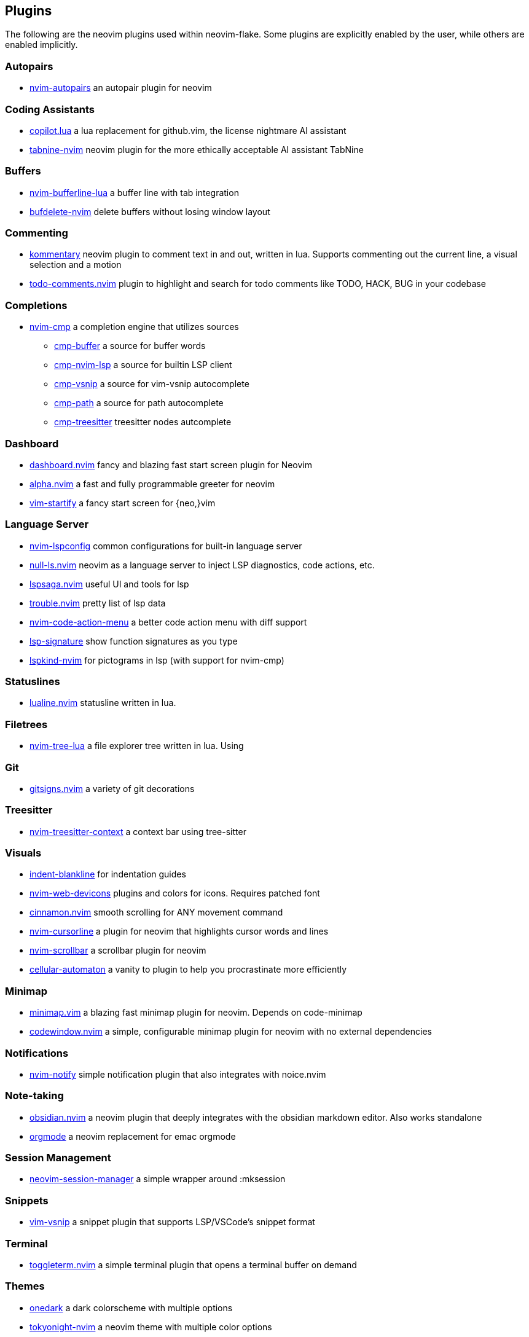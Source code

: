 [[ch-plugins]]
== Plugins

The following are the neovim plugins used within neovim-flake. Some plugins are explicitly enabled by the user, while others are enabled implicitly.

[[sec-plugins-autopairs]]
=== Autopairs

* https://github.com/windwp/nvim-autopairs[nvim-autopairs] an autopair plugin for neovim


[[sec-plugins-assistant]]
=== Coding Assistants

* https://github.com/zbirenbaum/copilot.lua[copilot.lua] a lua replacement for github.vim, the license nightmare AI assistant
* https://github.com/codota/tabnine-nvim[tabnine-nvim] neovim plugin for the more ethically acceptable AI assistant TabNine

[[sec-plugins-buffer]]
=== Buffers

* https://github.com/akinsho/bufferline.nvim[nvim-bufferline-lua] a buffer line with tab integration
* https://github.com/famiu/bufdelete.nvim[bufdelete-nvim] delete buffers without losing window layout

[[sec-plugins-commenting]]
=== Commenting

* https://github.com/b3nj5m1n/kommentary[kommentary] neovim plugin to comment text in and out, written in lua. Supports commenting out the current line, a visual selection and a motion
* https://github.com/folke/todo-comments.nvim[todo-comments.nvim] plugin to highlight and search for todo comments like TODO, HACK, BUG in your codebase

[[sec-plugins-completions]]
=== Completions

* https://github.com/hrsh7th/nvim-cmp[nvim-cmp] a completion engine that utilizes sources
** https://github.com/hrsh7th/cmp-buffer[cmp-buffer] a source for buffer words
** https://github.com/hrsh7th/cmp-nvim-lsp[cmp-nvim-lsp] a source for builtin LSP client
** https://github.com/hrsh7th/cmp-vsnip[cmp-vsnip] a source for vim-vsnip autocomplete
** https://github.com/hrsh7th/cmp-path[cmp-path] a source for path autocomplete
** https://github.com/ray-x/cmp-treesitter[cmp-treesitter] treesitter nodes autcomplete

[[sec-plugins-dashboard]]
=== Dashboard

* https://github.com/glepnir/dashboard-nvim[dashboard.nvim] fancy and blazing fast start screen plugin for Neovim
* https://github.com/goolord/alpha-nvim[alpha.nvim] a fast and fully programmable greeter for neovim
* https://github.com/mhinz/vim-startify[vim-startify] a fancy start screen for {neo,}vim

[[sec-plugins-server]]
=== Language Server

* https://github.com/neovim/nvim-lspconfig[nvim-lspconfig] common configurations for built-in language server
* https://github.com/jose-elias-alvarez/null-ls.nvim[null-ls.nvim] neovim as a language server to inject LSP diagnostics, code actions, etc.
* https://github.com/glepnir/lspsaga.nvim[lspsaga.nvim] useful UI and tools for lsp
* https://github.com/folke/trouble.nvim[trouble.nvim] pretty list of lsp data
* https://github.com/weilbith/nvim-code-action-menu[nvim-code-action-menu] a better code action menu with diff support
* https://github.com/ray-x/lsp_signature.nvim[lsp-signature] show function signatures as you type
* https://github.com/onsails/lspkind-nvim[lspkind-nvim] for pictograms in lsp (with support for nvim-cmp)


[[sec-plugins-statuslines]]
=== Statuslines

* https://github.com/hoob3rt/lualine.nvim[lualine.nvim] statusline written in lua.

[[sec-plugins-filetrees]]
=== Filetrees

* https://github.com/kyazdani42/nvim-tree.lua[nvim-tree-lua] a file explorer tree written in lua. Using

[[sec-plugins-git]]
=== Git

* https://github.com/lewis6991/gitsigns.nvim[gitsigns.nvim] a variety of git decorations

[[sec-plugins-treesitter]]
=== Treesitter

* https://github.com/romgrk/nvim-treesitter-context[nvim-treesitter-context] a context bar using tree-sitter

[[sec-plugins-visuals]]
=== Visuals

* https://github.com/lukas-reineke/indent-blankline.nvim[indent-blankline] for indentation guides
* https://github.com/kyazdani42/nvim-web-devicons[nvim-web-devicons] plugins and colors for icons. Requires patched font
* https://github.com/declancm/cinnamon.nvim[cinnamon.nvim] smooth scrolling for ANY movement command
* https://github.com/nvim-cursorline[nvim-cursorline] a plugin for neovim that highlights cursor words and lines 
* https://github.com/petertriho/nvim-scrollbar[nvim-scrollbar] a scrollbar plugin for neovim
* https://github.com/Eandrju/cellular-automaton.nvim[cellular-automaton] a vanity to plugin to help you procrastinate more efficiently

[[sec-plugins-minimap]]
=== Minimap

* https://github.com/wfxr/minimap.vim[minimap.vim] a blazing fast minimap plugin for neovim. Depends on code-minimap
* https://github.com/gorbit99/codewindow.nvim[codewindow.nvim] a simple, configurable minimap plugin for neovim with no external dependencies

[[sec-plugins-notifications]]
=== Notifications

* https://github.com/rcarriga/nvim-notify[nvim-notify] simple notification plugin that also integrates with noice.nvim

[[sec-plugins-notes]]
=== Note-taking

* https://github.com/obsidian.nvim[obsidian.nvim] a neovim plugin that deeply integrates with the obsidian markdown editor. Also works standalone
* https://github.com/nvim-orgmode/orgmode[orgmode] a neovim replacement for emac orgmode

[[sec-plugins-session-management]]
=== Session Management

* https://github.com/Shatur/neovim-session-manager[neovim-session-manager] a simple wrapper around :mksession

[[sec-plugins-snippets]]
=== Snippets

* https://github.com/hrsh7th/vim-vsnip[vim-vsnip] a snippet plugin that supports LSP/VSCode's snippet format


[[sec-plugins-terminal]]
=== Terminal

* https://github.com/akinsho/toggleterm.nvim[toggleterm.nvim] a simple terminal plugin that opens a terminal buffer on demand

[[sec-plugins-themes]]
=== Themes

* https://github.com/navarasu/onedark.nvim[onedark] a dark colorscheme with multiple options
* https://github.com/folke/tokyonight.nvim[tokyonight-nvim] a neovim theme with multiple color options
* https://github.com/catppuccin/nvim[catppuccin] a pastel theme with 4 color options


[[sec-plugins-utilities]]
=== Utilities

* https://github.com/nvim-telescope/telescope.nvim[telescope] an extendable fuzzy finder of lists. Working ripgrep and fd
* https://github.com/folke/which-key.nvim[which-key] a popup that displays possible keybindings of command being typed
* https://github.com/sudormrfbin/cheatsheet.nvim[cheatsheet.nvim] a searchable cheatsheet for neovim from within the editor using Telescope
* https://github.com/ga-rosa/ccc.nvim[ccc.nvim] super powerful color picker and colorizer plugin. 
* https://github.com/ziontee113/icon-picker.nvim[icon-picker.nvim] an icon picker plugin that provides access to thousands of icons
* https://github.com/jbyuki/venn.nvim[venn.nvim] draw venn diagrams inside neovim

[[sec-plugins-ui]]
=== UI Elements

* https://github.com/folke/noice.nvim[noice.nvim] an experimental neovim plugin that replaces some UI components of neovim


[[sec-plugins-presence]]
=== Rich Presence

* https://github.com/andweeb/presence.nvim[presence.nvim] light and powerful discord rich presence plugin

[[sec-plugins-markdown]]
=== Markdown

* https://github.com/ellisonleao/glow.nvim[glow.nvim] a markdown preview directly in neovim using glow

[[sec-plugins-rust]]
=== Rust

* https://github.com/simrat39/rust-tools.nvim[rust-tools] provides tools for rust
* https://github.com/Saecki/crates.nvim[crates.nvim] provides tools for working with `cargo.toml`

[[sec-plugins-tidalcycles]]
=== Tidal Cycles

* https://github.com/tidalcycles/vim-tidal[vim-tidal] for tidal cycles integration into vim

[[sec-plugins-sql]]
=== SQL

* https://github.com/nanotee/sqls.nvim[sqls.nvim] for useful actions that leverage `sqls` LSP

[[sec-plugins-html]]
=== HTML

* https://github.com/windwp/nvim-ts-autotag[nvim-ts-autotag] uses treesitter to autoclose/rename html tags

[[sec-plugins-dependencies]]
=== Dependencies

* https://github.com/nvim-lua/plenary.nvim[plenary] which is a dependency of some plugins, installed automatically if needed
* https://github.comstevearc/dressing.nvim[dressing.nvim] which is a dependency for icon-picker.nvim
* https://github.com/preservim/vim-markdown[vim-markdown] which is a dependency for obsidian.nvim
* https://github.comgodlygeek/tabular[tabular] which is a dependency for vim-markdown
* https://github.com/MunifTanjim/nui.nvim[nui.nvim] which is a dependency for nui-nvim
